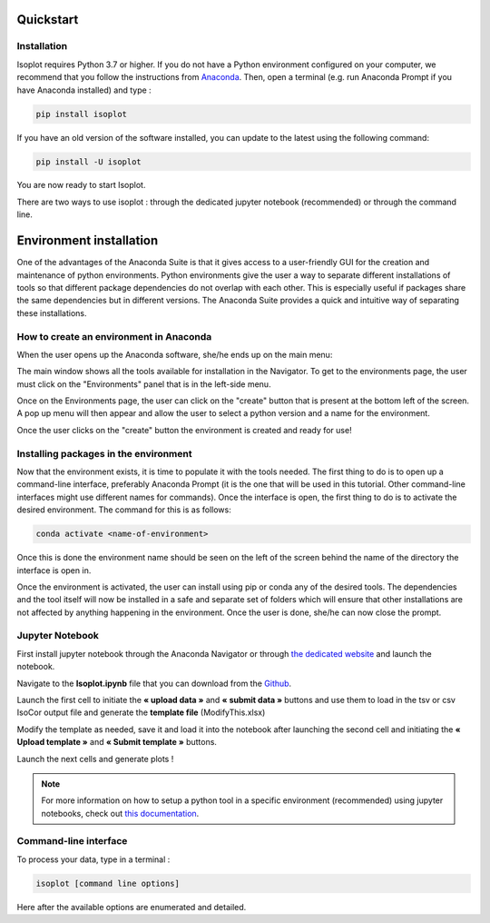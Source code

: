 Quickstart
-----------

Installation
^^^^^^^^^^^^

Isoplot requires Python 3.7 or higher. If you do not have a Python environment configured on your computer, 
we recommend that you follow the instructions from `Anaconda <https://www.anaconda.com/products/individual>`_.
Then, open a terminal (e.g. run Anaconda Prompt if you have Anaconda installed) and type :

.. code-block:: bash

	pip install isoplot

If you have an old version of the software installed, you can update to the latest using the following command:

.. code-block:: bash

    pip install -U isoplot

You are now ready to start Isoplot.

There are two ways to use isoplot : through the dedicated jupyter notebook (recommended) or through the command line.


Environment installation
------------------------

One of the advantages of the Anaconda Suite is that it gives access to a user-friendly GUI for the creation and
maintenance of python environments. Python environments give the user a way to separate different installations of
tools so that different package dependencies do not overlap  with each other. This is especially useful if packages
share the same dependencies but in different versions. The Anaconda Suite provides a quick and intuitive way of
separating these installations.

How to create an environment in Anaconda
^^^^^^^^^^^^^^^^^^^^^^^^^^^^^^^^^^^^^^^^

When the user opens up the Anaconda software, she/he ends up on the main menu:

.. image:: _static/Environment_installation/1.jpg
    :width: 100%
    :align: center

The main window shows all the tools available for installation in the Navigator. To get to the environments page, the
user must click on the "Environments" panel that is in the left-side menu.

.. image:: _static/Environment_installation/2.jpg
    :width: 100%
    :align: center

Once on the Environments page, the user can click on the "create" button that is present at the bottom left of the
screen. A pop up menu will then appear and allow the user to select a python version and a name for the environment.

.. image:: _static/Environment_installation/3.jpg
    :width: 100%
    :align: center

Once the user clicks on the "create" button the environment is created and ready for use!

Installing packages in the environment
^^^^^^^^^^^^^^^^^^^^^^^^^^^^^^^^^^^^^^

Now that the environment exists, it is time to populate it with the tools needed. The first thing to do is to open
up a command-line interface, preferably Anaconda Prompt (it is the one that will be used in this tutorial. Other
command-line interfaces might use different names for commands). Once the interface is open, the first thing to do
is to activate the desired environment. The command for this is as follows:

.. code-block:: bash

    conda activate <name-of-environment>

Once this is done the environment name should be seen on the left of the screen behind the name of the directory
the interface is open in.

.. image:: _static/Environment_installation/4.jpg
    :width: 100%
    :align: center

Once the environment is activated, the user can install using pip or conda any of the desired tools. The dependencies
and the tool itself will now be installed in a safe and separate set of folders which will ensure that other
installations are not affected by anything happening in the environment. Once the user is done, she/he can now
close the prompt.


Jupyter Notebook
^^^^^^^^^^^^^^^^^^^^^^^^^^^^^^^^^^^^^^

First install jupyter notebook through the Anaconda Navigator or through `the dedicated website <https://jupyter.org/install>`_
and launch the notebook.

Navigate to the **Isoplot.ipynb** file that you can download from the `Github <https://github.com/llegregam/Isoplot>`_.

Launch the first cell to initiate the **« upload data »** and **« submit data »** 
buttons and use them to load in the tsv or csv IsoCor output file and generate the **template file** (ModifyThis.xlsx)

Modify the template as needed, save it and load it into the notebook after launching the second cell and initiating the 
**« Upload template »** and **« Submit template »** buttons.

Launch the next cells and generate plots !

.. note:: For more information on how to setup a python tool in a specific environment (recommended) using jupyter
          notebooks, check out `this documentation <https://nmrquant.readthedocs.io/en/latest/quickstart.html#environment-installation>`_.

Command-line interface
^^^^^^^^^^^^^^^^^^^^^^^^^^^^^^^^^^^^^^

To process your data, type in a terminal :

.. code-block:: bash

	isoplot [command line options] 

Here after the available options are enumerated and detailed.

.. argparse::
   :module: isoplot.ui.isoplotcli
   :func: parse_args
   :prog: isoplot
   :nodescription:


